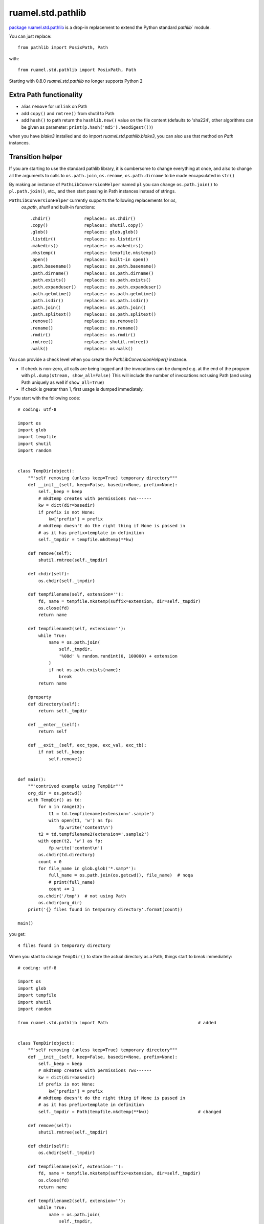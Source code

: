 
ruamel.std.pathlib
==================

`package ruamel.std.pathlib <https://bitbucket.org/ruamel/std.pathlib>`_ is a drop-in
replacement to extend the Python standard `pathlib`` module.

You can just replace::

  from pathlib import PosixPath, Path

with::

  from ruamel.std.pathlib import PosixPath, Path

.. image:: https://sourceforge.net/p/ruamel-std-pathlib/code/ci/default/tree/_doc/_static/pypi.svg?format=raw
     :target: https://pypi.org/project/ruamel.std.pathlib

.. image:: https://sourceforge.net/p/ruamel-std-pathlib/code/ci/default/tree/_doc/_static/license.svg?format=raw
     :target: https://opensource.org/licenses/MIT

.. image:: https://sourceforge.net/p/oitnb/code/ci/default/tree/_doc/_static/oitnb.svg?format=raw
   :target: https://pypi.org/project/oitnb/

Starting with 0.8.0 `ruamel.std.pathlib` no longer supports Python 2

Extra Path functionality
------------------------

* alias ``remove`` for ``unlink`` on Path
* add ``copy()`` and ``rmtree()`` from shutil to Path
* add ``hash()`` to path return the ``hashlib.new()`` value on the
  file content (defaults to 'sha224', other algorithms can be given as
  parameter:  ``print(p.hash('md5').hexdigest())``)

when you have `blake3` installed and do `import ruamel.std.pathlib.blake3`, you
can also use that method on `Path` instances.

Transition helper
-----------------

If you are starting to use the standard pathlib library, it is cumbersome to
change everything at once, and also to change all the arguments to calls to
``os.path.join``, ``os.rename``, ``os.path.dirname`` to be made encapsulated in ``str()``

By making an instance of ``PathLibConversionHelper`` named ``pl`` you can change
``os.path.join()`` to ``pl.path.join()``, etc., and then start passing in Path
instances instead of strings.

``PathLibConversionHelper`` currently supports the following replacements for `os`,
 `os.path`, `shutil` and built-in functions::

  .chdir()             replaces: os.chdir()
  .copy()              replaces: shutil.copy()
  .glob()              replaces: glob.glob()
  .listdir()           replaces: os.listdir()
  .makedirs()          replaces: os.makedirs()
  .mkstemp()           replaces: tempfile.mkstemp()
  .open()              replaces: built-in open()
  .path.basename()     replaces: os.path.basename()
  .path.dirname()      replaces: os.path.dirname()
  .path.exists()       replaces: os.path.exists()
  .path.expanduser()   replaces: os.path.expanduser()
  .path.getmtime()     replaces: os.path.getmtime()
  .path.isdir()        replaces: os.path.isdir()
  .path.join()         replaces: os.path.join()
  .path.splitext()     replaces: os.path.splitext()
  .remove()            replaces: os.remove()
  .rename()            replaces: os.rename()
  .rmdir()             replaces: os.rmdir()
  .rmtree()            replaces: shutil.rmtree()
  .walk()              replaces: os.walk()


.. example output methods.py

You can provide a check level when you create the
`PathLibConversionHelper()` instance.

- If check is non-zero, all calls are being logged and the invocations
  can be dumped e.g. at the end of the program with
  ``pl.dump(stream, show_all=False)`` This will include
  the number of invocations not using Path (and using Path uniquely as well
  if ``show_all=True``)
- If check is greater than 1, first usage is dumped immediately.


If you start with the following code::

  # coding: utf-8
  
  import os
  import glob
  import tempfile
  import shutil
  import random
  
  
  class TempDir(object):
      """self removing (unless keep=True) temporary directory"""
      def __init__(self, keep=False, basedir=None, prefix=None):
          self._keep = keep
          # mkdtemp creates with permissions rwx------
          kw = dict(dir=basedir)
          if prefix is not None:
              kw['prefix'] = prefix
          # mkdtemp doesn't do the right thing if None is passed in
          # as it has prefix=template in definition
          self._tmpdir = tempfile.mkdtemp(**kw)
  
      def remove(self):
          shutil.rmtree(self._tmpdir)
  
      def chdir(self):
          os.chdir(self._tmpdir)
  
      def tempfilename(self, extension=''):
          fd, name = tempfile.mkstemp(suffix=extension, dir=self._tmpdir)
          os.close(fd)
          return name
  
      def tempfilename2(self, extension=''):
          while True:
              name = os.path.join(
                  self._tmpdir,
                  '%08d' % random.randint(0, 100000) + extension
              )
              if not os.path.exists(name):
                  break
          return name
  
      @property
      def directory(self):
          return self._tmpdir
  
      def __enter__(self):
          return self
  
      def __exit__(self, exc_type, exc_val, exc_tb):
          if not self._keep:
              self.remove()
  
  
  def main():
      """contrived example using TempDir"""
      org_dir = os.getcwd()
      with TempDir() as td:
          for n in range(3):
              t1 = td.tempfilename(extension='.sample')
              with open(t1, 'w') as fp:
                  fp.write('content\n')
          t2 = td.tempfilename2(extension='.sample2')
          with open(t2, 'w') as fp:
              fp.write('content\n')
          os.chdir(td.directory)
          count = 0
          for file_name in glob.glob('*.samp*'):
              full_name = os.path.join(os.getcwd(), file_name)  # noqa
              # print(full_name)
              count += 1
          os.chdir('/tmp')  # not using Path
          os.chdir(org_dir)
      print('{} files found in temporary directory'.format(count))
  
  main()

.. example code original.py

you get::

  4 files found in temporary directory


.. example output original.py

When you start to change ``TempDir()`` to store the
actual directory as a Path, things start to break immediately::

  # coding: utf-8
  
  import os
  import glob
  import tempfile
  import shutil
  import random
  
  from ruamel.std.pathlib import Path                                   # added
  
  
  class TempDir(object):
      """self removing (unless keep=True) temporary directory"""
      def __init__(self, keep=False, basedir=None, prefix=None):
          self._keep = keep
          # mkdtemp creates with permissions rwx------
          kw = dict(dir=basedir)
          if prefix is not None:
              kw['prefix'] = prefix
          # mkdtemp doesn't do the right thing if None is passed in
          # as it has prefix=template in definition
          self._tmpdir = Path(tempfile.mkdtemp(**kw))                   # changed
  
      def remove(self):
          shutil.rmtree(self._tmpdir)
  
      def chdir(self):
          os.chdir(self._tmpdir)
  
      def tempfilename(self, extension=''):
          fd, name = tempfile.mkstemp(suffix=extension, dir=self._tmpdir)
          os.close(fd)
          return name
  
      def tempfilename2(self, extension=''):
          while True:
              name = os.path.join(
                  self._tmpdir,
                  '%08d' % random.randint(0, 100000) + extension
              )
              if not os.path.exists(name):
                  break
          return name
  
      @property
      def directory(self):
          return self._tmpdir
  
      def __enter__(self):
          return self
  
      def __exit__(self, exc_type, exc_val, exc_tb):
          if not self._keep:
              self.remove()
  
  
  def main():
      """contrived example using TempDir"""
      org_dir = os.getcwd()
      with TempDir() as td:
          for n in range(3):
              t1 = td.tempfilename(extension='.sample')
              with open(t1, 'w') as fp:
                  fp.write('content\n')
          t2 = td.tempfilename2(extension='.sample2')
          with open(t2, 'w') as fp:
              fp.write('content\n')
          os.chdir(td.directory)
          count = 0
          for file_name in glob.glob('*.samp*'):
              full_name = os.path.join(os.getcwd(), file_name)  # noqa
              # print(full_name)
              count += 1
          os.chdir('/tmp')  # not using Path
          os.chdir(org_dir)
      print('{} files found in temporary directory'.format(count))
  
  main()

.. example code stage1.py

With some errors::

  Traceback (most recent call last):
    File "_example/stage1.py", line 80, in <module>
      main()
    File "_example/stage1.py", line 77, in main
      os.chdir(org_dir)
    File "_example/stage1.py", line 56, in __exit__
      self.remove()
    File "_example/stage1.py", line 27, in remove
      shutil.rmtree(self._tmpdir)
    File "/opt/python/2.7.13/lib/python2.7/shutil.py", line 228, in rmtree
      if os.path.islink(path):
    File "/home/venv/dev/lib/python2.7/posixpath.py", line 135, in islink
      st = os.lstat(path)
  TypeError: coercing to Unicode: need string or buffer, PosixPath found


.. example error_output stage1.py

Instead of changing every usage in your program in one go, and
hope it will work again, you replace the routines from the standard
module::

  # coding: utf-8
  
  import os
  import glob
  import tempfile
  import shutil                       # noqa
  import random
  
  from ruamel.std.pathlib import Path, PathLibConversionHelper            # changed
  pl = PathLibConversionHelper()                                          # added
  
  
  class TempDir(object):
      """self removing (unless keep=True) temporary directory"""
      def __init__(self, keep=False, basedir=None, prefix=None):
          self._keep = keep
          # mkdtemp creates with permissions rwx------
          kw = dict(dir=basedir)
          if prefix is not None:
              kw['prefix'] = prefix
          # mkdtemp doesn't do the right thing if None is passed in
          # as it has prefix=template in definition
          self._tmpdir = Path(tempfile.mkdtemp(**kw))
  
      def remove(self):
          pl.rmtree(self._tmpdir)
  
      def chdir(self):
          os.chdir(self._tmpdir)
  
      def tempfilename(self, extension=''):
          fd, name = pl.mkstemp(suffix=extension, dir=self._tmpdir)     # changed
          os.close(fd)
          return name
  
      def tempfilename2(self, extension=''):
          while True:
              name = pl.path.join(
                  self._tmpdir,
                  '%08d' % random.randint(0, 100000) + extension
              )
              if not pl.path.exists(name):                              # changed
                  break
          return name
  
      @property
      def directory(self):
          return self._tmpdir
  
      def __enter__(self):
          return self
  
      def __exit__(self, exc_type, exc_val, exc_tb):
          if not self._keep:
              self.remove()
  
  
  def main():
      """contrived example using TempDir"""
      org_dir = os.getcwd()
      with TempDir() as td:
          for n in range(3):
              t1 = td.tempfilename(extension='.sample')
              with open(t1, 'w') as fp:
                  fp.write('content\n')
          t2 = td.tempfilename2(extension='.sample2')
          with pl.open(t2, 'w') as fp:
              c = 'content\n'                                           # added
              if not isinstance(fp, file):                              # added
                  c = unicode(c)                                        # added
              fp.write(c)                                               # changed
          pl.chdir(td.directory)
          count = 0
          for file_name in glob.glob('*.samp*'):
              full_name = pl.path.join(os.getcwd(), file_name)  # noqa  # changed
              # print(full_name)
              count += 1
          pl.chdir('/tmp')  # not using Path
          pl.chdir(org_dir)                                             # changed
      print('{} files found in temporary directory'.format(count))
  
  main()

.. example code stage2.py

giving (again)::

  4 files found in temporary directory


.. example output stage2.py

Change back just the creation of ``self._tempdir`` to the original::

  self._tmpdir = tempfile.mkdtemp(**kw)

and the output stays::

  4 files found in temporary directory


.. example output stage2org.py


If you now change the creation of ``pl`` to::

  pl = PathLibConversionHelper(check=2)

you get as output::

  update .mkstemp to use Path.mkstemp() [_example/stage3.py:34 / Path (True,)]
  update .path.join to use "/" [_example/stage3.py:42 / Path (True, False)]
  update .exists to use Path.exists() [_example/stage3.py:44 / Path (True,)]
  update .open to use Path.open() [_example/stage3.py:69 / Path (True,)]
  update .chdir to use Path.chdir() or os.chdir(str(Path)) [_example/stage3.py:74 / Path (True,)]
  update .path.join to use "/" [_example/stage3.py:77 / Path (False, False)]
  update .chdir to use Path.chdir() or os.chdir(str(Path)) [_example/stage3.py:80 / Path (False,)]
  update .chdir to use Path.chdir() or os.chdir(str(Path)) [_example/stage3.py:81 / Path (False,)]
  update .rmtree to use Path.rmtree() or shutil.rmtree(str(Path)) [_example/stage3.py:28 / Path (True,)]
  4 files found in temporary directory


.. example output stage3.py

If you use ``check=1`` and at the end ``pl.dump()``, you get::

  4 files found in temporary directory
  update .path.join to use "/" [_example/stage4.py:42 / 1 / Path (True, False)]
  update .chdir to use Path.chdir() or os.chdir(str(Path)) [_example/stage4.py:81 / 1 / Path (False,)]
  update .path.join to use "/" [_example/stage4.py:77 / 4 / Path (False, False)]
  update .chdir to use Path.chdir() or os.chdir(str(Path)) [_example/stage4.py:80 / 1 / Path (False,)]


.. example output stage4.py

showing where you still use string based paths/filenames.

The message
part ``file_name.py: 123 / 2 / Path (True, False)`` means that there
were two calls on line 123 in ``file_name.py`` and that they were called with
the first parameter being a Path, the second not being a Path (when replacing
``os.path.join()`` with Path's ``"/"`` concatenation operator that would
be a good starting point, for other situation you might want to convert
the second parameter to a Path instance as well).

Extending ``PathLibConversionHelper``
-------------------------------------

If ``PathLibConversionHelper`` doesn't contain a particular function (yet)
you can easily subclass it and add your own::

  from ruamel.std.pathlib import Path, PathLibConversionHelper
  
  
  class MyPLCH(PathLibConversionHelper):
      # an example, ruamel.std.pathlib already adds mkstemp
      def mkstemp(self, suffix="", prefix=None, dir=None, text=False):
          import tempfile
          # would be much better if prefix defaults to built-in value (int, None, string)
          if prefix is None:
              prefix = tempfile.template
          self.__add_usage(dir, 'update .mkstemp to use Path.mkstemp()')
          if isinstance(dir, Path):
              dir = str(dir)
          return tempfile.mkstemp(suffix, prefix, dir, text)
  
  pl = MyPLCH(check=1)

.. example code extend.py

The first parameter for ``self.add_usage()`` is used to determine if
a Path is used or not. This should be a list of all relevant variables
(that could be ``Path`` instances or not). If the list would only have a
single element it doesn't have to be passed in as a list (as in the
example). The second parameter should be a string with some help on further
getting rid of the call to ``.mkstemp()``.
